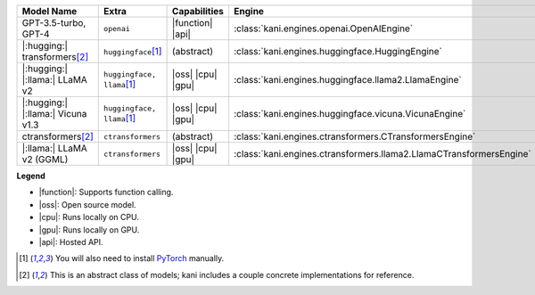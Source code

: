 +----------------------------------------+------------------------------------+-----------------------+----------------------------------------------------------------------+
| Model Name                             | Extra                              | Capabilities          | Engine                                                               |
+========================================+====================================+=======================+======================================================================+
| GPT-3.5-turbo, GPT-4                   | ``openai``                         | |function| |api|      | :class:`kani.engines.openai.OpenAIEngine`                            |
+----------------------------------------+------------------------------------+-----------------------+----------------------------------------------------------------------+
| |:hugging:| transformers\ [#abstract]_ | ``huggingface``\ [#torch]_         | (abstract)            | :class:`kani.engines.huggingface.HuggingEngine`                      |
+----------------------------------------+------------------------------------+-----------------------+----------------------------------------------------------------------+
| |:hugging:| |:llama:| LLaMA v2         | ``huggingface, llama``\ [#torch]_  | |oss| |cpu| |gpu|     | :class:`kani.engines.huggingface.llama2.LlamaEngine`                 |
+----------------------------------------+------------------------------------+-----------------------+----------------------------------------------------------------------+
| |:hugging:| |:llama:| Vicuna v1.3      | ``huggingface, llama``\ [#torch]_  | |oss| |cpu| |gpu|     | :class:`kani.engines.huggingface.vicuna.VicunaEngine`                |
+----------------------------------------+------------------------------------+-----------------------+----------------------------------------------------------------------+
| ctransformers\ [#abstract]_            | ``ctransformers``                  | (abstract)            | :class:`kani.engines.ctransformers.CTransformersEngine`              |
+----------------------------------------+------------------------------------+-----------------------+----------------------------------------------------------------------+
| |:llama:| LLaMA v2 (GGML)              | ``ctransformers``                  | |oss| |cpu| |gpu|     | :class:`kani.engines.ctransformers.llama2.LlamaCTransformersEngine`  |
+----------------------------------------+------------------------------------+-----------------------+----------------------------------------------------------------------+

**Legend**

- |function|: Supports function calling.
- |oss|: Open source model.
- |cpu|: Runs locally on CPU.
- |gpu|: Runs locally on GPU.
- |api|: Hosted API.

.. |function| replace:: :abbr:`🛠️ (supports function calling)`
.. |oss| replace:: :abbr:`🔓(open source)`
.. |cpu| replace:: :abbr:`🖥 (runs on local cpu)`
.. |gpu| replace:: :abbr:`🚀 (runs on local gpu)`
.. |api| replace:: :abbr:`📡 (hosted API)`

.. [#torch] You will also need to install `PyTorch <https://pytorch.org/get-started/locally/>`_ manually.
.. [#abstract] This is an abstract class of models; kani includes a couple concrete implementations for
  reference.
